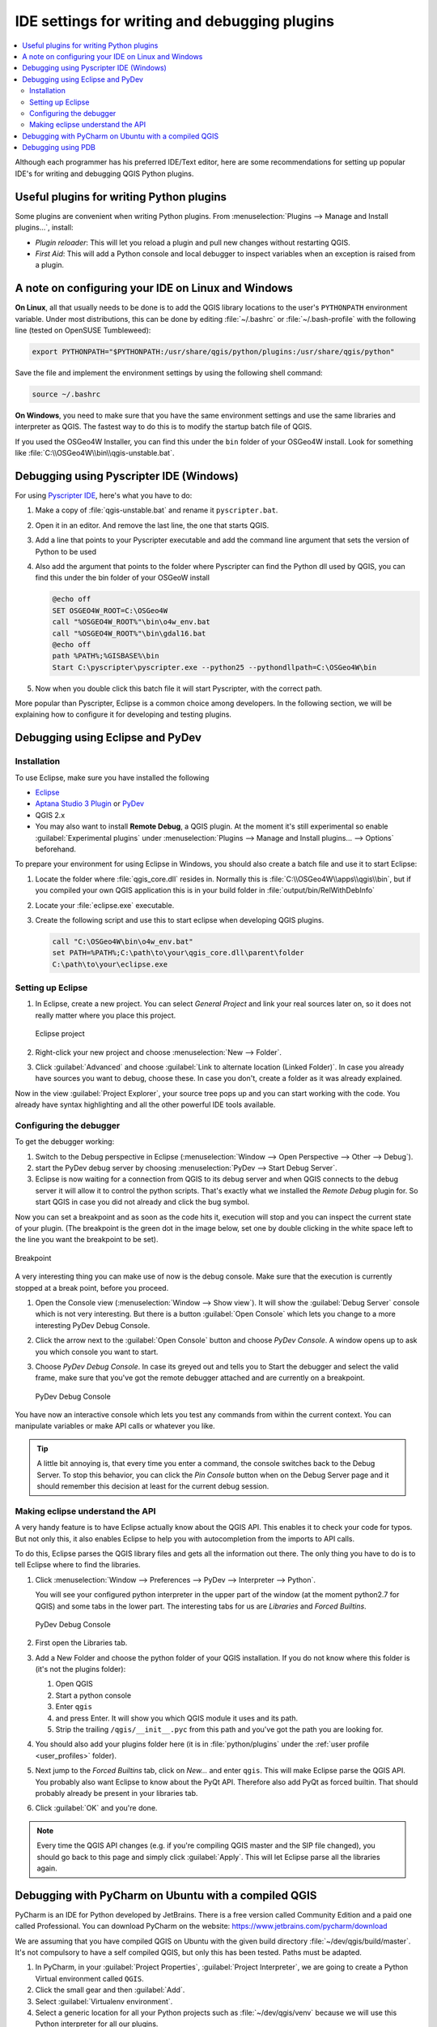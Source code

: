 .. index:: Plugins; Debugging

**********************************************
IDE settings for writing and debugging plugins
**********************************************

.. contents::
   :local:


Although each programmer has his preferred IDE/Text editor, here are some
recommendations for setting up popular IDE's for writing and debugging QGIS
Python plugins.

Useful plugins for writing Python plugins
=========================================

Some plugins are convenient when writing Python plugins.
From :menuselection:`Plugins --> Manage and Install plugins…`, install:

* *Plugin reloader*: This will let you reload a plugin and pull new
  changes without restarting QGIS.
* *First Aid*: This will add a Python console and local debugger
  to inspect variables when an exception is raised from a plugin.


A note on configuring your IDE on Linux and Windows
====================================================

**On Linux**, all that usually needs to be done is to add the QGIS library locations
to the user's ``PYTHONPATH`` environment variable. Under most distributions,
this can be done by editing :file:`~/.bashrc` or :file:`~/.bash-profile` with
the following line (tested on OpenSUSE Tumbleweed):

.. code-block:: bash

  export PYTHONPATH="$PYTHONPATH:/usr/share/qgis/python/plugins:/usr/share/qgis/python"

Save the file and implement the environment settings by using the following
shell command:

.. code-block:: bash

  source ~/.bashrc

**On Windows**, you need to make sure that you have the same environment
settings and use the same libraries and interpreter as QGIS. The fastest
way to do this is to modify the startup batch file of QGIS.

If you used the OSGeo4W Installer, you can find this under the ``bin`` folder
of your OSGeo4W install. Look for something like
:file:`C:\\OSGeo4W\\bin\\qgis-unstable.bat`.

Debugging using Pyscripter IDE (Windows)
========================================

For using `Pyscripter IDE <https://github.com/pyscripter/pyscripter>`_,
here's what you have to do:

#. Make a copy of :file:`qgis-unstable.bat` and rename it ``pyscripter.bat``.
#. Open it in an editor. And remove the last line, the one that starts QGIS.
#. Add a line that points to your Pyscripter executable and add the
   command line argument that sets the version of Python to be used
#. Also add the argument that points to the folder where Pyscripter can
   find the Python dll used by QGIS, you can find this under the bin folder
   of your OSGeoW install

   .. code-block:: bat

     @echo off
     SET OSGEO4W_ROOT=C:\OSGeo4W
     call "%OSGEO4W_ROOT%"\bin\o4w_env.bat
     call "%OSGEO4W_ROOT%"\bin\gdal16.bat
     @echo off
     path %PATH%;%GISBASE%\bin
     Start C:\pyscripter\pyscripter.exe --python25 --pythondllpath=C:\OSGeo4W\bin

#. Now when you double click this batch file it will start Pyscripter, with the
   correct path.

More popular than Pyscripter, Eclipse is a common choice among developers. In
the following section, we will be explaining how to configure it for
developing and testing plugins. 

Debugging using Eclipse and PyDev
=================================

Installation
------------

To use Eclipse, make sure you have installed the following

* `Eclipse <https://www.eclipse.org>`_
* `Aptana Studio 3 Plugin <http://www.aptana.com>`_ or `PyDev <https://www.pydev.org>`_
* QGIS 2.x
* You may also want to install **Remote Debug**, a QGIS plugin. At the moment
  it's still experimental so enable |checkbox| :guilabel:`Experimental plugins`
  under :menuselection:`Plugins --> Manage and Install plugins... --> Options`
  beforehand.

To prepare your environment for using Eclipse in Windows,
you should also create a batch file and use it to start Eclipse:

#. Locate the folder where :file:`qgis_core.dll` resides in. Normally this is
   :file:`C:\\OSGeo4W\\apps\\qgis\\bin`, but if you compiled your own QGIS
   application this is in your build folder in :file:`output/bin/RelWithDebInfo`
#. Locate your :file:`eclipse.exe` executable.
#. Create the following script and use this to start eclipse when developing
   QGIS plugins.

   .. code-block:: bat

     call "C:\OSGeo4W\bin\o4w_env.bat"
     set PATH=%PATH%;C:\path\to\your\qgis_core.dll\parent\folder
     C:\path\to\your\eclipse.exe

Setting up Eclipse
------------------

#. In Eclipse, create a new project. You can select *General Project* and link
   your real sources later on, so it does not really matter where you place
   this project.

   .. figure:: img/eclipsenewproject.png
      :align: center

      Eclipse project

#. Right-click your new project and choose :menuselection:`New --> Folder`.
#. Click :guilabel:`Advanced` and choose :guilabel:`Link to alternate location
   (Linked Folder)`. In case you already have sources you want to debug, choose
   these. In case you don't, create a folder as it was already explained.

Now in the view :guilabel:`Project Explorer`, your source tree pops up and you
can start working with the code. You already have syntax highlighting and all
the other powerful IDE tools available.

Configuring the debugger
------------------------

To get the debugger working:

#. Switch to the Debug perspective in Eclipse
   (:menuselection:`Window --> Open Perspective --> Other --> Debug`).
#. start the PyDev debug server by choosing :menuselection:`PyDev --> Start
   Debug Server`.
#. Eclipse is now waiting for a connection from QGIS to its debug server and
   when QGIS connects to the debug server it will allow it to control the python
   scripts. That's exactly what we installed the *Remote Debug* plugin for. So
   start QGIS in case you did not already and click the bug symbol.

Now you can set a breakpoint and as soon as the code hits it, execution will
stop and you can inspect the current state of your plugin. (The breakpoint is
the green dot in the image below, set one by double clicking in the white space
left to the line you want the breakpoint to be set).

.. figure:: img/breakpoint.png
   :align: center

   Breakpoint

A very interesting thing you can make use of now is the debug console. Make
sure that the execution is currently stopped at a break point, before you
proceed.

#. Open the Console view (:menuselection:`Window --> Show view`).
   It will show the :guilabel:`Debug Server` console which is not very
   interesting. But there is a button :guilabel:`Open Console` which lets you
   change to a more interesting PyDev Debug Console.
#. Click the arrow next to the :guilabel:`Open Console` button and choose
   *PyDev Console*. A window opens up to ask you which console you want to start.
#. Choose *PyDev Debug Console*. In case its greyed out and tells you to Start
   the debugger and select the valid frame, make sure that you've got the remote
   debugger attached and are currently on a breakpoint.

   .. figure:: img/console-buttons.png
      :align: center

      PyDev Debug Console

You have now an interactive console which lets you test any commands from
within the current context. You can manipulate variables or make API calls or
whatever you like.

.. tip:: A little bit annoying is, that every time you enter a command, the
  console switches back to the Debug Server. To stop this behavior, you can
  click the *Pin Console* button when on the Debug Server page and it should
  remember this decision at least for the current debug session.

Making eclipse understand the API
---------------------------------

A very handy feature is to have Eclipse actually know about the QGIS API. This
enables it to check your code for typos. But not only this, it also enables
Eclipse to help you with autocompletion from the imports to API calls.

To do this, Eclipse parses the QGIS library files and gets all the information
out there. The only thing you have to do is to tell Eclipse where to find the
libraries.

#. Click :menuselection:`Window --> Preferences --> PyDev --> Interpreter -->
   Python`.

   You will see your configured python interpreter in the upper part of the
   window (at the moment python2.7 for QGIS) and some tabs in the lower part.
   The interesting tabs for us are *Libraries* and *Forced Builtins*.

   .. figure:: img/interpreter-libraries.png
      :align: center

      PyDev Debug Console

#. First open the Libraries tab.
#. Add a New Folder and choose the python folder of your QGIS installation.
   If you do not know where this folder is (it's not the plugins folder):
   
   #. Open QGIS
   #. Start a python console
   #. Enter ``qgis``
   #. and press Enter. It will show you which QGIS module it uses and its path.
   #. Strip the trailing ``/qgis/__init__.pyc`` from this path and you've got
      the path you are looking for.

#. You should also add your plugins folder here (it is in :file:`python/plugins`
   under the :ref:`user profile <user_profiles>` folder).
#. Next jump to the *Forced Builtins* tab, click on *New...* and enter ``qgis``.
   This will make Eclipse parse the QGIS API. You probably also want Eclipse to
   know about the PyQt API. Therefore also add PyQt as forced builtin. That
   should probably already be present in your libraries tab.
#. Click :guilabel:`OK` and you're done.

.. note::
   Every time the QGIS API changes (e.g. if you're compiling QGIS master and
   the SIP file changed), you should go back to this page and simply click
   :guilabel:`Apply`. This will let Eclipse parse all the libraries again.


Debugging with PyCharm on Ubuntu with a compiled QGIS
=====================================================

.. note to updaters: this section has been written for 3.10

PyCharm is an IDE for Python developed by JetBrains. There is a free version
called Community Edition and a paid one called Professional. You can download
PyCharm on the website: https://www.jetbrains.com/pycharm/download

We are assuming that you have compiled QGIS on Ubuntu with the given
build directory :file:`~/dev/qgis/build/master`. It's not compulsory to have
a self compiled QGIS, but only this has been tested. Paths must be adapted.

#. In PyCharm, in your :guilabel:`Project Properties`, :guilabel:`Project Interpreter`,
   we are going to create a Python Virtual environment called ``QGIS``.
#. Click the small gear and then :guilabel:`Add`.
#. Select :guilabel:`Virtualenv environment`.
#. Select a generic location for all your Python projects such as
   :file:`~/dev/qgis/venv` because we will use this Python interpreter for all our plugins.
#. Choose a Python 3 base interpreter available on your system and check
   the next two options :guilabel:`Inherit global site-packages`
   and :guilabel:`Make available to all projects`.

.. figure:: img/pycharm-add-venv.png
   :align: center
   :width: 40em

#. Click :guilabel:`OK`, come back on the small gear and click :guilabel:`Show all`.
#. In the new window, select your new interpreter ``QGIS`` and click the last icon in
   the vertical menu :guilabel:`Show paths for the selected interpreter.`
#. Finally, add the following absolute path to the list
   :file:`~/dev/qgis/build/master/output/python`.

.. figure:: img/pycharm-adding-path.png
   :align: center
   :width: 40em

#. Restart PyCharm and you can start using this new Python virtual environment
   for all your plugins.

PyCharm will be aware of the QGIS API and also of the PyQt API if you use Qt
provided by QGIS like ``from qgis.PyQt.QtCore import QDir``.
The autocompletion should work and PyCharm can inspect your code.

In the professional version of PyCharm, remote debugging is working well.
For the Community edition, remote debugging is not available. You can only have
access to a local debugger, meaning that the code must run *inside* PyCharm
(as script or unittest), not in QGIS itself. For Python code running *in* QGIS,
you might use the *First Aid* plugin mentioned above.

Debugging using PDB
===================

If you do not use an IDE such as Eclipse or PyCharm, you can debug using PDB,
following these steps.

#. First add this code in the spot where you would like to debug

   ::

    # Use pdb for debugging
    import pdb
    # also import pyqtRemoveInputHook
    from qgis.PyQt.QtCore import pyqtRemoveInputHook
    # These lines allow you to set a breakpoint in the app
    pyqtRemoveInputHook()
    pdb.set_trace()

#. Then run QGIS from the command line.

   On Linux do:

   .. code-block:: bash

    $ ./Qgis

   On macOS do:

   .. code-block:: bash

    $ /Applications/Qgis.app/Contents/MacOS/Qgis

#. And when the application hits your breakpoint you can type in the console!

.. index:: plugins; testing

**TODO:**
    Add testing information


.. Substitutions definitions - AVOID EDITING PAST THIS LINE
   This will be automatically updated by the find_set_subst.py script.
   If you need to create a new substitution manually,
   please add it also to the substitutions.txt file in the
   source folder.

.. |checkbox| image:: /static/common/checkbox.png
   :width: 1.3em
